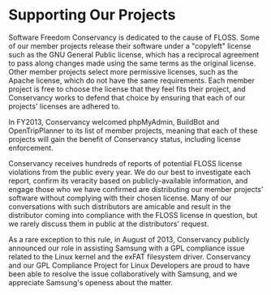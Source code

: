 * Supporting Our Projects

Software Freedom Conservancy is dedicated to the cause of FLOSS. Some of 
our member projects release their software under a "copyleft" license such 
as the GNU General Public license, which has a reciprocal
agreement to pass along changes made using the same terms as the
original license.  Other member projects select more permissive licenses,
such as the Apache license, which do not have the same requirements. Each 
member project is free to choose the license that they
feel fits their project, and Conservancy works to defend that choice
by ensuring that each of our projects' licenses are adhered to.

In FY2013, Conservancy welcomed phpMyAdmin, BuildBot and
OpenTripPlanner to its list of member projects, meaning that each of
these projects will gain the benefit of Conservancy status, including
license enforcement.

Conservancy receives hundreds of reports of potential FLOSS license
violations from the public every year.  We do our best to investigate
each report, confirm its veracity based on publicly-available information,
and engage those who we have confirmed are distributing our member 
projects' software without complying with their chosen license.  
Many of our conversations with such distributors are amicable and result in
the distributor coming into compliance with the FLOSS license in question, 
but we rarely discuss them in public at the distributors' request.  

As a rare exception to this rule, in August of 2013, Conservancy publicly 
announced our role in assisting Samsung with a GPL compliance issue related 
to the Linux kernel and the exFAT filesystem driver. Conservancy and our 
GPL Compliance Project for Linux Developers are proud to have been able to 
resolve the issue collaboratively with Samsung, and we appreciate Samsung's
openess about the matter. 


